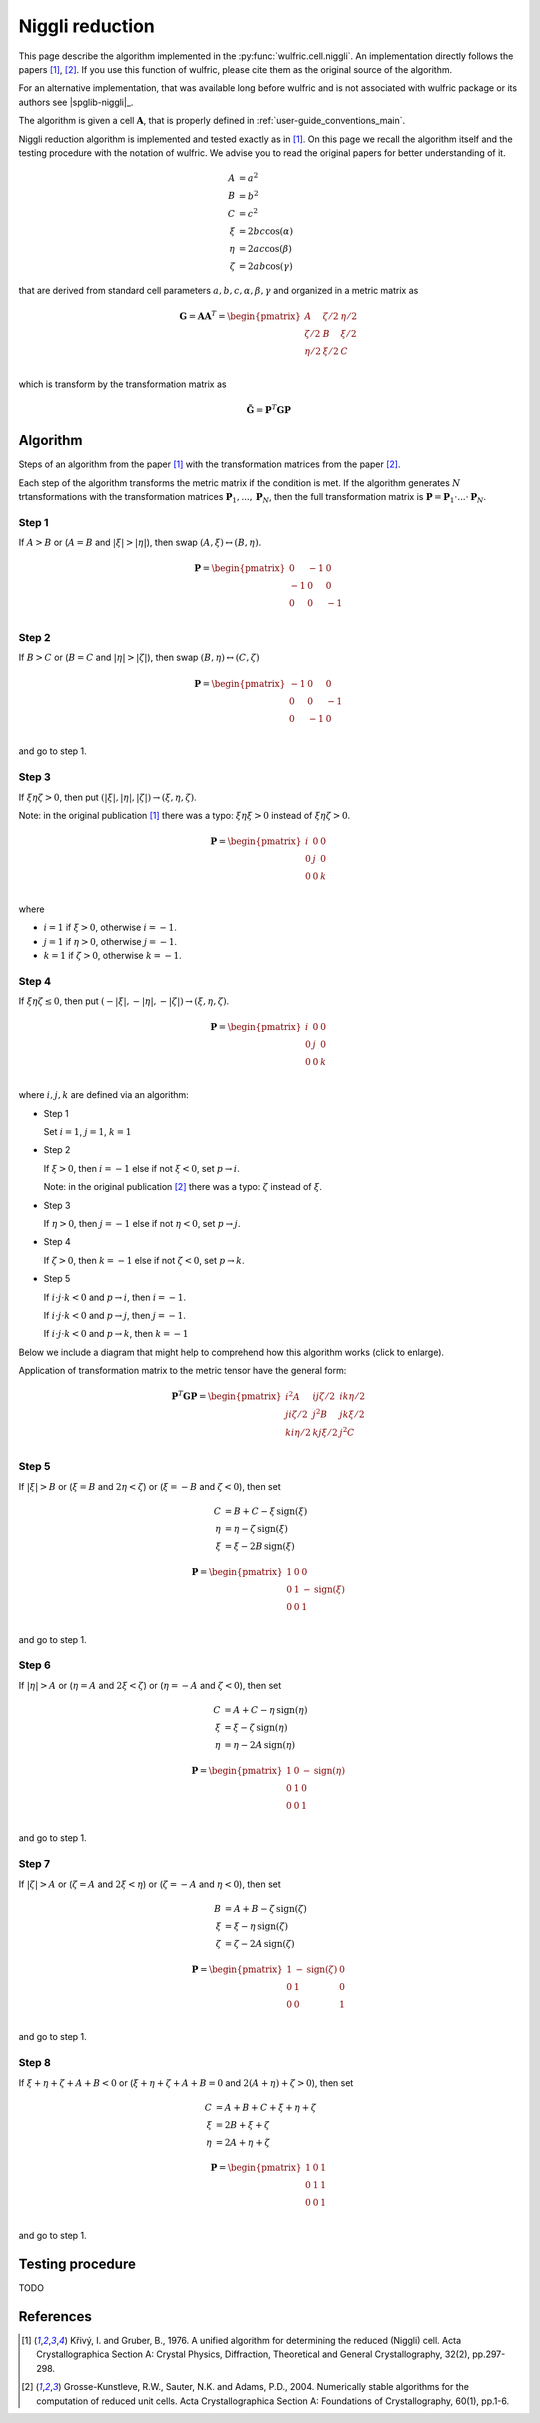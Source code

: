 .. _library_niggli:

****************
Niggli reduction
****************

This page describe the algorithm implemented in the :py:func:`wulfric.cell.niggli`.
An implementation directly follows the papers [1]_, [2]_. If you use this function of
wulfric, please cite them as the original source of the algorithm.

For an alternative implementation, that was available long before wulfric and is not
associated with wulfric package or its authors see |spglib-niggli|_.

The algorithm is given a cell :math:`\boldsymbol{A}`, that is properly defined in
:ref:`user-guide_conventions_main`.

Niggli reduction algorithm is implemented and tested exactly as in [1]_. On this page we
recall the algorithm itself and the testing procedure with the notation of wulfric. We
advise you to read the original papers for better understanding of it.

.. math::
    A & = a^2 \\
    B & = b^2 \\
    C & = c^2 \\
    \xi & = 2bc \cos(\alpha) \\
    \eta & = 2ac \cos(\beta) \\
    \zeta & = 2ab \cos(\gamma)

that are derived from standard cell parameters :math:`a,b,c,\alpha,\beta,\gamma` and
organized in a metric matrix as

.. math::

    \boldsymbol{G} = \boldsymbol{A}  \boldsymbol{A}^T
    =
    \begin{pmatrix}
        A & \zeta/2 & \eta/2 \\
        \zeta/2 & B & \xi/2 \\
        \eta/2 & \xi/2 & C \\
    \end{pmatrix}

which is transform by the transformation matrix as

.. math::

    \boldsymbol{\tilde{G}}
    =
    \boldsymbol{P}^T
    \boldsymbol{G}
    \boldsymbol{P}


Algorithm
=========

Steps of an algorithm from the paper [1]_ with the transformation matrices from the paper
[2]_.

Each step of the algorithm transforms the metric matrix if the condition is met.
If the algorithm generates :math:`N` trtansformations with the transformation matrices
:math:`\boldsymbol{P}_1, ..., \boldsymbol{P}_N`, then the full transformation matrix is
:math:`\boldsymbol{P} = \boldsymbol{P}_1 \cdot ... \cdot \boldsymbol{P}_N`.

Step 1
------

If :math:`A > B` or (:math:`A = B` and :math:`|\xi| > |\eta|`), then swap
:math:`(A, \xi) \leftrightarrow (B,\eta)`.

.. math::

    \boldsymbol{P} =
    \begin{pmatrix}
        0 & -1 & 0 \\
        -1 & 0 & 0 \\
        0 & 0 & -1 \\
    \end{pmatrix}

Step 2
------

If :math:`B > C` or (:math:`B = C` and :math:`|\eta| > |\zeta|`), then swap
:math:`(B, \eta) \leftrightarrow (C,\zeta)`

.. math::

    \boldsymbol{P} =
    \begin{pmatrix}
        -1 & 0 & 0 \\
        0 & 0 & -1 \\
        0 & -1 & 0 \\
    \end{pmatrix}

and go to step 1.

Step 3
------

If :math:`\xi \eta \zeta > 0`, then put
:math:`(|\xi|, |\eta|, |\zeta|) \rightarrow (\xi, \eta, \zeta)`.

Note: in the original publication [1]_ there was a typo: :math:`\xi \eta \xi > 0`
instead of :math:`\xi \eta \zeta > 0`.

.. math::

    \boldsymbol{P} =
    \begin{pmatrix}
        i & 0 & 0 \\
        0 & j & 0 \\
        0 & 0 & k \\
    \end{pmatrix}

where

* :math:`i = 1` if :math:`\xi > 0`, otherwise :math:`i = -1`.
* :math:`j = 1` if :math:`\eta > 0`, otherwise :math:`j = -1`.
* :math:`k = 1` if :math:`\zeta > 0`, otherwise :math:`k = -1`.

Step 4
------

If :math:`\xi \eta \zeta \leq 0`, then put
:math:`(-|\xi|, -|\eta|, -|\zeta|) \rightarrow (\xi, \eta, \zeta)`.

.. math::

    \boldsymbol{P} =
    \begin{pmatrix}
        i & 0 & 0 \\
        0 & j & 0 \\
        0 & 0 & k \\
    \end{pmatrix}

where :math:`i,j,k` are defined via an algorithm:



* Step 1

  Set :math:`i = 1`, :math:`j = 1`, :math:`k = 1`

* Step 2

  If :math:`\xi > 0`, then :math:`i = -1` else if not :math:`\xi < 0`,
  set :math:`p \rightarrow i`.

  Note: in the original publication [2]_ there was a typo: :math:`\zeta`
  instead of :math:`\xi`.

* Step 3

  If :math:`\eta > 0`, then :math:`j = -1` else if not :math:`\eta < 0`,
  set :math:`p \rightarrow j`.

* Step 4

  If :math:`\zeta > 0`, then :math:`k = -1` else if not :math:`\zeta < 0`,
  set :math:`p \rightarrow k`.

* Step 5

  If :math:`i \cdot j \cdot  k < 0` and :math:`p \rightarrow i`, then :math:`i = -1`.

  If :math:`i \cdot j \cdot  k < 0` and :math:`p \rightarrow j`, then :math:`j = -1`.

  If :math:`i \cdot j \cdot  k < 0` and :math:`p \rightarrow k`, then :math:`k = -1`


Below we include a diagram that might help to comprehend how this algorithm works (click
to enlarge).

Application of transformation matrix to the metric tensor have the general form:

.. math::

    \boldsymbol{P}^T \boldsymbol{G} \boldsymbol{P}
    =
    \begin{pmatrix}
        i^2 A & ij \zeta/2 & ik \eta/2 \\
        ji \zeta/2 & j^2 B & jk \xi/2 \\
        ki \eta/2 & kj \xi/2 & j^2 C \\
    \end{pmatrix}

.. figure:: ../../img/niggli-step-4.png
    :align: center
    :target: ../../_images/niggli-step-4.png

Step 5
------

If :math:`|\xi| > B` or (:math:`\xi = B` and :math:`2\eta < \zeta`) or
(:math:`\xi = -B` and :math:`\zeta < 0`), then set

.. math::
    C & = B + C - \xi \,\text{sign}(\xi) \\
    \eta & = \eta - \zeta \,\text{sign}(\xi) \\
    \xi & = \xi - 2B \,\text{sign}(\xi)

.. math::

    \boldsymbol{P} =
    \begin{pmatrix}
        1 & 0 & 0 \\
        0 & 1 & -\text{sign}(\xi) \\
        0 & 0 & 1 \\
    \end{pmatrix}

and go to step 1.

Step 6
------

If :math:`|\eta| > A` or (:math:`\eta = A` and :math:`2\xi < \zeta`) or
(:math:`\eta = -A` and :math:`\zeta < 0`), then set

.. math::
    C & = A + C - \eta \,\text{sign}(\eta) \\
    \xi & = \xi - \zeta \,\text{sign}(\eta) \\
    \eta & = \eta - 2A \,\text{sign}(\eta)

.. math::

    \boldsymbol{P} =
    \begin{pmatrix}
        1 & 0 & -\text{sign}(\eta) \\
        0 & 1 & 0 \\
        0 & 0 & 1 \\
    \end{pmatrix}

and go to step 1.

Step 7
------

If :math:`|\zeta| > A` or (:math:`\zeta = A` and :math:`2\xi < \eta`) or
(:math:`\zeta = -A` and :math:`\eta < 0`), then set

.. math::
    B & = A + B - \zeta \,\text{sign}(\zeta) \\
    \xi & = \xi - \eta \,\text{sign}(\zeta) \\
    \zeta & = \zeta - 2A \,\text{sign}(\zeta)

.. math::

    \boldsymbol{P} =
    \begin{pmatrix}
        1 & -\text{sign}(\zeta) & 0 \\
        0 & 1 & 0 \\
        0 & 0 & 1 \\
    \end{pmatrix}

and go to step 1.

Step 8
------

If :math:`\xi + \eta + \zeta + A + B < 0` or (:math:`\xi + \eta + \zeta + A + B = 0` and
:math:`2(A + \eta) + \zeta > 0`), then set

.. math::
    C & = A + B + C + \xi + \eta + \zeta \\
    \xi & = 2B + \xi + \zeta \\
    \eta & = 2A + \eta + \zeta

.. math::

    \boldsymbol{P} =
    \begin{pmatrix}
        1 & 0 & 1 \\
        0 & 1 & 1 \\
        0 & 0 & 1 \\
    \end{pmatrix}

and go to step 1.


Testing procedure
=================

TODO

References
==========
.. [1] Křivý, I. and Gruber, B., 1976.
    A unified algorithm for determining the reduced (Niggli) cell.
    Acta Crystallographica Section A: Crystal Physics, Diffraction,
    Theoretical and General Crystallography,
    32(2), pp.297-298.
.. [2] Grosse-Kunstleve, R.W., Sauter, N.K. and Adams, P.D., 2004.
    Numerically stable algorithms for the computation of reduced unit cells.
    Acta Crystallographica Section A: Foundations of Crystallography,
    60(1), pp.1-6.
